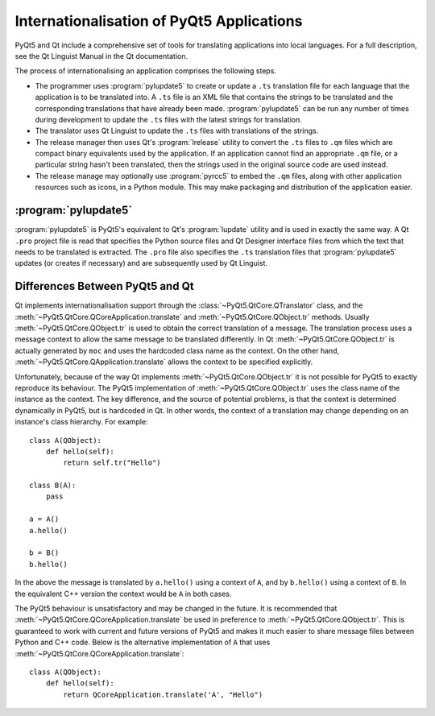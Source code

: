 Internationalisation of PyQt5 Applications
==========================================

PyQt5 and Qt include a comprehensive set of tools for translating applications
into local languages.  For a full description, see the Qt Linguist Manual in
the Qt documentation.

The process of internationalising an application comprises the following
steps.

- The programmer uses :program:`pylupdate5` to create or update a ``.ts``
  translation file for each language that the application is to be translated
  into.  A ``.ts`` file is an XML file that contains the strings to be
  translated and the corresponding translations that have already been made.
  :program:`pylupdate5` can be run any number of times during development to
  update the ``.ts`` files with the latest strings for translation.

- The translator uses Qt Linguist to update the ``.ts`` files with translations
  of the strings.

- The release manager then uses Qt's :program:`lrelease` utility to convert the
  ``.ts`` files to ``.qm`` files which are compact binary equivalents used by
  the application.  If an application cannot find an appropriate ``.qm`` file,
  or a particular string hasn't been translated, then the strings used in the
  original source code are used instead.

- The release manage may optionally use :program:`pyrcc5` to embed the ``.qm``
  files, along with other application resources such as icons, in a Python
  module.  This may make packaging and distribution of the application easier.


:program:`pylupdate5`
---------------------

.. program:: pylupdate5

:program:`pylupdate5` is PyQt5's equivalent to Qt's :program:`lupdate` utility
and is used in exactly the same way.  A Qt ``.pro`` project file is read that
specifies the Python source files and Qt Designer interface files from which
the text that needs to be translated is extracted.  The ``.pro`` file also
specifies the ``.ts`` translation files that :program:`pylupdate5` updates (or
creates if necessary) and are subsequently used by Qt Linguist.


Differences Between PyQt5 and Qt
--------------------------------

Qt implements internationalisation support through the
:class:`~PyQt5.QtCore.QTranslator` class, and the
:meth:`~PyQt5.QtCore.QCoreApplication.translate` and
:meth:`~PyQt5.QtCore.QObject.tr` methods.  Usually
:meth:`~PyQt5.QtCore.QObject.tr` is used to obtain the correct translation of a
message.  The translation process uses a message context to allow the same
message to be translated differently.  In Qt :meth:`~PyQt5.QtCore.QObject.tr`
is actually generated by ``moc`` and uses the hardcoded class name as the
context.  On the other hand, :meth:`~PyQt5.QtCore.QApplication.translate`
allows the context to be specified explicitly.

Unfortunately, because of the way Qt implements
:meth:`~PyQt5.QtCore.QObject.tr` it is not possible for PyQt5 to exactly
reproduce its behaviour.  The PyQt5 implementation of
:meth:`~PyQt5.QtCore.QObject.tr` uses the class name of the instance as the
context.  The key difference, and the source of potential problems, is that the
context is determined dynamically in PyQt5, but is hardcoded in Qt.  In other
words, the context of a translation may change depending on an instance's class
hierarchy.  For example::

    class A(QObject):
        def hello(self):
            return self.tr("Hello")

    class B(A):
        pass

    a = A()
    a.hello()

    b = B()
    b.hello()

In the above the message is translated by ``a.hello()`` using a context of
``A``, and by ``b.hello()`` using a context of ``B``.  In the equivalent C++
version the context would be ``A`` in both cases.

The PyQt5 behaviour is unsatisfactory and may be changed in the future.  It is
recommended that :meth:`~PyQt5.QtCore.QCoreApplication.translate` be used in
preference to :meth:`~PyQt5.QtCore.QObject.tr`.  This is guaranteed to work
with current and future versions of PyQt5 and makes it much easier to share
message files between Python and C++ code.  Below is the alternative
implementation of ``A`` that uses
:meth:`~PyQt5.QtCore.QCoreApplication.translate`::

    class A(QObject):
        def hello(self):
            return QCoreApplication.translate('A', "Hello")
